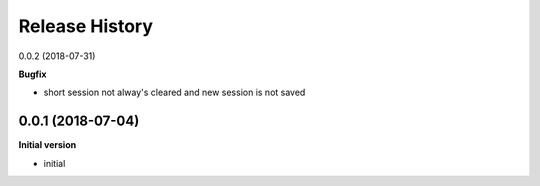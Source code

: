 Release History
---------------
0.0.2 (2018-07-31)

**Bugfix**

- short session not alway's cleared and new session is not saved

0.0.1 (2018-07-04)
++++++++++++++++++

**Initial version**

- initial
